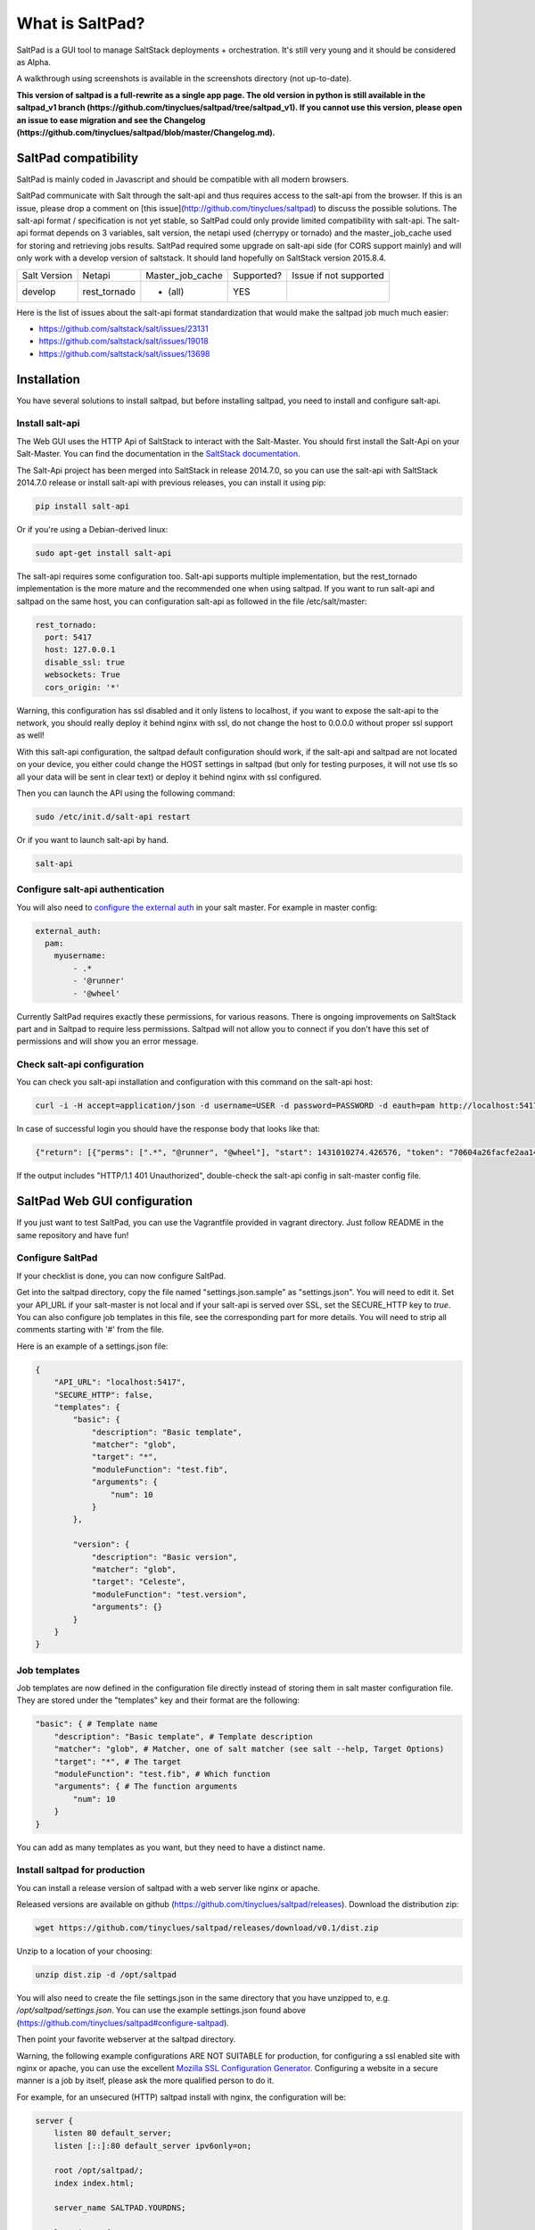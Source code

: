 ===============================
What is SaltPad?
===============================


SaltPad is a GUI tool to manage SaltStack deployments + orchestration. It's still very young and it should be considered as Alpha.

.. image:: screenshots/highstate_result.png

A walkthrough using screenshots is available in the screenshots directory (not up-to-date).

**This version of saltpad is a full-rewrite as a single app page. The old version in python is still available in the saltpad_v1 branch (https://github.com/tinyclues/saltpad/tree/saltpad_v1). If you cannot use this version, please open an issue to ease migration and see the Changelog (https://github.com/tinyclues/saltpad/blob/master/Changelog.md).**

SaltPad compatibility
=====================

SaltPad is mainly coded in Javascript and should be compatible with all modern browsers.

SaltPad communicate with Salt through the salt-api and thus requires access to the salt-api from the browser. If this is an issue, please drop a comment on [this issue](http://github.com/tinyclues/saltpad) to discuss the possible solutions. The salt-api format / specification is not yet stable, so SaltPad could only provide limited compatibility with salt-api. The salt-api format depends on 3 variables, salt version, the netapi used (cherrypy or tornado) and the master_job_cache used for storing and retrieving jobs results. SaltPad required some upgrade on salt-api side (for CORS support mainly) and will only work with a develop version of saltstack. It should land hopefully on SaltStack version 2015.8.4.

+--------------+---------------+------------------+------------+-----------------------------------+
| Salt Version | Netapi        | Master_job_cache | Supported? | Issue if not supported            |
+--------------+---------------+------------------+------------+-----------------------------------+
| develop      | rest_tornado  | * (all)          | YES        |                                   |
+--------------+---------------+------------------+------------+-----------------------------------+

Here is the list of issues about the salt-api format standardization that would make the saltpad job much much easier:

* https://github.com/saltstack/salt/issues/23131
* https://github.com/saltstack/salt/issues/19018
* https://github.com/saltstack/salt/issues/13698

Installation
============

You have several solutions to install saltpad, but before installing saltpad, you need to install and configure salt-api.

Install salt-api
----------------

The Web GUI uses the HTTP Api of SaltStack to interact with the Salt-Master. You should first install the Salt-Api on your Salt-Master. You can find the documentation in the `SaltStack documentation`_.

The Salt-Api project has been merged into SaltStack in release 2014.7.0, so you can use the salt-api with SaltStack 2014.7.0 release or install salt-api with previous releases, you can install it using pip:

.. code:: bash

    pip install salt-api

Or if you're using a Debian-derived linux:

.. code:: bash

    sudo apt-get install salt-api

The salt-api requires some configuration too. Salt-api supports multiple implementation, but the rest_tornado implementation is the more mature and the recommended one when using saltpad. If you want to run salt-api and saltpad on the same host, you can configuration salt-api as followed in the file /etc/salt/master:

.. code:: yaml

    rest_tornado:
      port: 5417
      host: 127.0.0.1
      disable_ssl: true
      websockets: True
      cors_origin: '*'

Warning, this configuration has ssl disabled and it only listens to localhost, if you want to expose the salt-api to the network, you should really deploy it behind nginx with ssl, do not change the host to 0.0.0.0 without proper ssl support as well!

With this salt-api configuration, the saltpad default configuration should work, if the salt-api and saltpad are not located on your device, you either could change the HOST settings in saltpad (but only for testing purposes, it will not use tls so all your data will be sent in clear text) or deploy it behind nginx with ssl configured.

Then you can launch the API using the following command:

.. code:: bash

    sudo /etc/init.d/salt-api restart

Or if you want to launch salt-api by hand.

.. code:: bash

    salt-api

Configure salt-api authentication
---------------------------------

You will also need to `configure the external auth`_ in your salt master. For example in master config:

.. code-block:: bash

  external_auth:
    pam:
      myusername:
          - .*
          - '@runner'
          - '@wheel'

Currently SaltPad requires exactly these permissions, for various reasons. There is ongoing improvements on SaltStack part and in Saltpad to require less permissions. Saltpad will not allow you to connect if you don't have this set of permissions and will show you an error message.


Check salt-api configuration
----------------------------

You can check you salt-api installation and configuration with this command on the salt-api host:


.. code-block:: bash

    curl -i -H accept=application/json -d username=USER -d password=PASSWORD -d eauth=pam http://localhost:5417/login


In case of successful login you should have the response body that looks like that:

.. code-block:: bash

    {"return": [{"perms": [".*", "@runner", "@wheel"], "start": 1431010274.426576, "token": "70604a26facfe2aa14038b9abf37b639c32902bd", "expire": 1431053474.426576, "user": "salt", "eauth": "pam"}]}

If the output includes "HTTP/1.1 401 Unauthorized", double-check the salt-api config in salt-master config file.

SaltPad Web GUI configuration
=============================

If you just want to test SaltPad, you can use the Vagrantfile provided in vagrant directory. Just follow README in the same repository and have fun!

Configure SaltPad
-----------------

If your checklist is done, you can now configure SaltPad.

Get into the saltpad directory, copy the file named "settings.json.sample" as "settings.json". You will need to edit it. Set your API_URL if your salt-master is not local and if your salt-api is served over SSL, set the SECURE_HTTP key to `true`. You can also configure job templates in this file, see the corresponding part for more details. You will need to strip all comments starting with '#' from the file.

Here is an example of a settings.json file:

.. code-block:: json

    {
        "API_URL": "localhost:5417",
        "SECURE_HTTP": false,
        "templates": {
            "basic": {
                "description": "Basic template",
                "matcher": "glob",
                "target": "*",
                "moduleFunction": "test.fib",
                "arguments": {
                    "num": 10
                }
            },

            "version": {
                "description": "Basic version",
                "matcher": "glob",
                "target": "Celeste",
                "moduleFunction": "test.version",
                "arguments": {}
            }
        }
    }

Job templates
-------------

Job templates are now defined in the configuration file directly instead of storing them in salt master configuration file. They are stored under the "templates" key and their format are the following:

.. code-block:: json

    "basic": { # Template name
        "description": "Basic template", # Template description
        "matcher": "glob", # Matcher, one of salt matcher (see salt --help, Target Options)
        "target": "*", # The target
        "moduleFunction": "test.fib", # Which function
        "arguments": { # The function arguments
            "num": 10
        }
    }

You can add as many templates as you want, but they need to have a distinct name.


Install saltpad for production
------------------------------

You can install a release version of saltpad with a web server like nginx or apache.

Released versions are available on github (https://github.com/tinyclues/saltpad/releases). Download the distribution zip:

.. code-block:: bash

    wget https://github.com/tinyclues/saltpad/releases/download/v0.1/dist.zip

Unzip to a location of your choosing:

.. code-block:: bash

    unzip dist.zip -d /opt/saltpad

You will also need to create the file settings.json in the same directory that you have unzipped to, e.g. `/opt/saltpad/settings.json`. You can use the example settings.json found above (https://github.com/tinyclues/saltpad#configure-saltpad).

Then point your favorite webserver at the saltpad directory.

Warning, the following example configurations ARE NOT SUITABLE for production, for configuring a ssl enabled site with nginx or apache, you can use the excellent `Mozilla SSL Configuration Generator`_. Configuring a website in a secure manner is a job by itself, please ask the more qualified person to do it.

For example, for an unsecured (HTTP) saltpad install with nginx, the configuration will be:

.. code-block:: nginx

    server {
        listen 80 default_server;
        listen [::]:80 default_server ipv6only=on;

        root /opt/saltpad/;
        index index.html;

        server_name SALTPAD.YOURDNS;

        location / {
                try_files $uri /index.html;
        }
    }

You can put this configuration and replace the content of the file "/etc/nginx/sites-enabled/default" or ask your system administrator to configure Nginx or Apache.

Now reload the webserver:

.. code-block:: bash

    sudo /etc/init.d/nginx reload

For an equivalent apache config on debian place the following in /etc/apache2/sites-available/saltpad.conf

.. code-block:: apache

    <VirtualHost *:80>
      ServerName saltpad.example.com
      ServerAdmin webmaster@example.com
      LogLevel warn
      DocumentRoot /opt/saltpad
      <Directory "/opt/saltpad">
        RewriteEngine On
        RewriteBase /
        RewriteCond %{REQUEST_FILENAME} !-f
        RewriteCond %{REQUEST_FILENAME} !-d
        RewriteCond %{REQUEST_URI} !index
        RewriteRule (.*) /index.html [L]
        #FallbackResource /index.html
      </Directory>
      ErrorLog "/var/log/apache2/saltpad-error.log"
      CustomLog "/var/log/apache2/saltpad-access.log" combined
    </VirtualHost>

Note: the much simpler 'FallbackResource' which does not require mod_rewrite, requires apache/httpd version >= 2.2.16.

Enable the site and reload apache
.. code-block:: bash

    sudo a2ensite saltpad
    sudo service apache2 reload

And now, saltpad should be available on the web server, you can check with this command:

.. code-block:: bash

    curl http://localhost

The output should look like:

.. code-block::

    <!doctype html>
    <html lang="en" data-framework="react">
      <head>
        <meta charset="utf-8">
        <title>SaltPad</title>
      <link href="/styles.css" rel="stylesheet"></head>
      <body>
        <div class="app"></div>
      <script src="/vendors.js"></script><script src="/app.js"></script></body>
    </html>

There is a beginning of deployment formula located here (https://github.com/tinyclues/saltpad/blob/saltpad_v2/vagrant/salt/roots/salt/saltpad.sls), I still try to make the cleanest integration possible with the nginx-formula (https://github.com/saltstack-formulas/nginx-formula).

Hack on saltpad
---------------

If you want to hack on saltpad and start the dev environment, go on the repository root and launch these commands:

.. code-block:: sh

    npm install # install javascript dependencies
    ./node_modules/bower/bin/bower install # install browser dependencies
    cp settings.json.sample settings.json

You can now launch the dev environment:

.. code-block:: sh

    npm start

SaltPad will be available on localhost:3333(localhost:3333).

Features
--------

* Get overview of all your minion.
* Get details about each minions, its Salt version.
* Easy launch of state.highstate jobs with or without dry-run mode.
* Manage minion keys.
* Launch jobs.
* Access jobs details easily.
* Save job configuration as templates and launch them with one click on a button.
* Quick debug minion, get all usefull information in one place.

.. _SaltStack documentation: http://docs.saltstack.com/en/latest/ref/netapi/all/salt.netapi.rest_cherrypy.html
.. _configure the external auth: http://docs.saltstack.com/en/latest/topics/eauth/index.html
.. _saltpad_v1 branch: https://github.com/tinyclues/saltpad/tree/saltpad_v1
.. _Mozilla SSL Configuration Generator: https://mozilla.github.io/server-side-tls/ssl-config-generator/
.. _Changelog: https://github.com/tinyclues/saltpad/Changelog.md

Known issues
------------

* When getting single job output, SaltStack renders it even if it's not necessary. This can cause severe slowdown and so slow the interface. It's a known issue in SaltStack (https://github.com/saltstack/salt/issues/18518) and it's should be solved in next release. If it's a problem, you can comment this line https://github.com/saltstack/salt/blob/v2014.7.0/salt/runners/jobs.py#L102 and this line https://github.com/saltstack/salt/blob/v2014.7.0/salt/runners/jobs.py#L81 in your salt master to speed up the job retrieval system.
